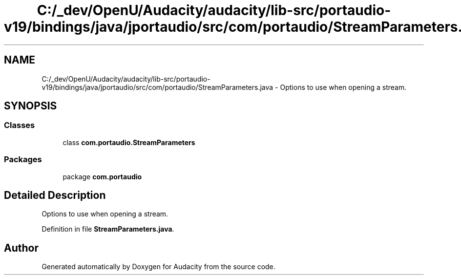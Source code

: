 .TH "C:/_dev/OpenU/Audacity/audacity/lib-src/portaudio-v19/bindings/java/jportaudio/src/com/portaudio/StreamParameters.java" 3 "Thu Apr 28 2016" "Audacity" \" -*- nroff -*-
.ad l
.nh
.SH NAME
C:/_dev/OpenU/Audacity/audacity/lib-src/portaudio-v19/bindings/java/jportaudio/src/com/portaudio/StreamParameters.java \- Options to use when opening a stream\&.  

.SH SYNOPSIS
.br
.PP
.SS "Classes"

.in +1c
.ti -1c
.RI "class \fBcom\&.portaudio\&.StreamParameters\fP"
.br
.in -1c
.SS "Packages"

.in +1c
.ti -1c
.RI "package \fBcom\&.portaudio\fP"
.br
.in -1c
.SH "Detailed Description"
.PP 
Options to use when opening a stream\&. 


.PP
Definition in file \fBStreamParameters\&.java\fP\&.
.SH "Author"
.PP 
Generated automatically by Doxygen for Audacity from the source code\&.

